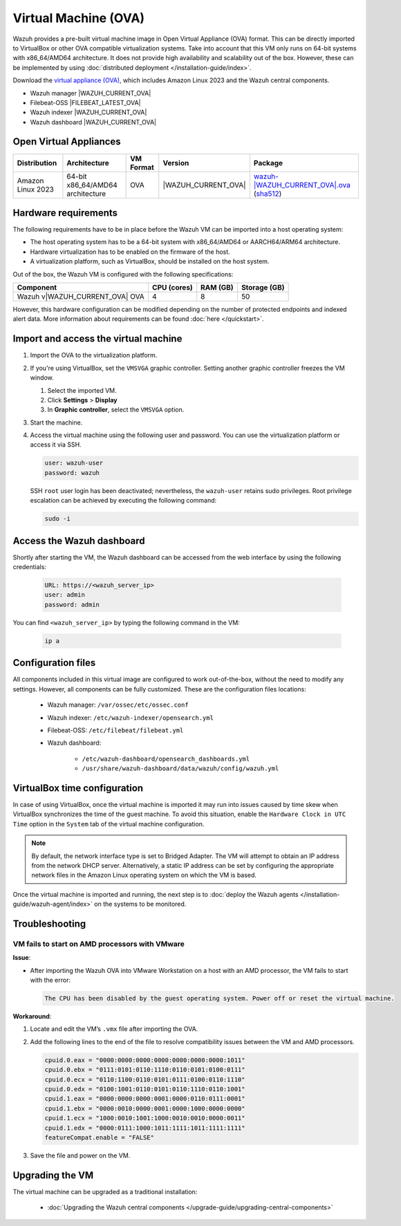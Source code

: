 .. Copyright (C) 2015, Wazuh, Inc.

.. meta::
   :description: The pre-built Wazuh Virtual Machine includes all Wazuh components ready-to-use. Test all Wazuh capabilities with our OVA.  

Virtual Machine (OVA)
=====================

Wazuh provides a pre-built virtual machine image in Open Virtual Appliance (OVA) format. This can be directly imported to VirtualBox or other OVA compatible virtualization systems. Take into account that this VM only runs on 64-bit systems with x86_64/AMD64 architecture. It does not provide high availability and scalability out of the box. However, these can be implemented by using :doc:`distributed deployment </installation-guide/index>`.

Download the `virtual appliance (OVA) <https://packages.wazuh.com/|WAZUH_CURRENT_MAJOR_OVA|/vm/wazuh-|WAZUH_CURRENT_OVA|.ova>`_, which includes Amazon Linux 2023 and the Wazuh central components.

-  Wazuh manager |WAZUH_CURRENT_OVA|
-  Filebeat-OSS |FILEBEAT_LATEST_OVA|
-  Wazuh indexer |WAZUH_CURRENT_OVA|
-  Wazuh dashboard |WAZUH_CURRENT_OVA|

Open Virtual Appliances
-----------------------

.. |VM_AL_64_OVA| replace:: `wazuh-|WAZUH_CURRENT_OVA|.ova <https://packages.wazuh.com/|WAZUH_CURRENT_MAJOR_OVA|/vm/wazuh-|WAZUH_CURRENT_OVA|.ova>`__ (`sha512 <https://packages.wazuh.com/|WAZUH_CURRENT_MAJOR_OVA|/checksums/wazuh/|WAZUH_CURRENT_OVA|/wazuh-|WAZUH_CURRENT_OVA|.ova.sha512>`__)
.. |WAZUH_OVA_VERSION| replace:: |WAZUH_CURRENT_OVA|

+-------------------+-----------------------------------+--------------+----------------------+-----------------+
|  Distribution     | Architecture                      | VM Format    | Version              | Package         |
+===================+===================================+==============+======================+=================+
| Amazon Linux 2023 | 64-bit x86_64/AMD64 architecture  |      OVA     | |WAZUH_OVA_VERSION|  | |VM_AL_64_OVA|  |
+-------------------+-----------------------------------+--------------+----------------------+-----------------+

Hardware requirements
---------------------

The following requirements have to be in place before the Wazuh VM can be imported into a host operating system:

-  The host operating system has to be a 64-bit system with x86_64/AMD64 or AARCH64/ARM64 architecture.
-  Hardware virtualization has to be enabled on the firmware of the host.
-  A virtualization platform, such as VirtualBox, should be installed on the host system.

Out of the box, the Wazuh VM is configured with the following specifications:

.. |OVA_COMPONENT| replace:: Wazuh v|WAZUH_CURRENT_OVA| OVA

+------------------+----------------+--------------+--------------+
|    Component     |   CPU (cores)  |   RAM (GB)   | Storage (GB) |
+==================+================+==============+==============+
| |OVA_COMPONENT|  |       4        |      8       |     50       |
+------------------+----------------+--------------+--------------+

However, this hardware configuration can be modified depending on the number of protected endpoints and indexed alert data. More information about requirements can be found :doc:`here </quickstart>`. 

Import and access the virtual machine
-------------------------------------

#. Import the OVA to the virtualization platform.

#. If you're using VirtualBox, set the ``VMSVGA`` graphic controller. Setting another graphic controller freezes the VM window.

   #. Select the imported VM.
   #. Click **Settings** > **Display**
   #. In **Graphic controller**, select the ``VMSVGA`` option.

#. Start the machine.
#. Access the virtual machine using the following user and password. You can use the virtualization platform or access it via SSH.

   .. code-block:: none

      user: wazuh-user
      password: wazuh

   SSH ``root`` user login has been deactivated; nevertheless, the ``wazuh-user`` retains sudo privileges. Root privilege escalation can be achieved by executing the following command:

   .. code-block:: console

      sudo -i

Access the Wazuh dashboard
--------------------------

Shortly after starting the VM, the Wazuh dashboard can be accessed from the web interface by using the following credentials:

  .. code-block:: none

     URL: https://<wazuh_server_ip>
     user: admin
     password: admin


You can find ``<wazuh_server_ip>``  by typing the following command in the VM:

  .. code-block:: none

     ip a


Configuration files
-------------------

All components included in this virtual image are configured to work out-of-the-box, without the need to modify any settings. However, all components can be fully customized. These are the configuration files locations:

  - Wazuh manager: ``/var/ossec/etc/ossec.conf``

  - Wazuh indexer: ``/etc/wazuh-indexer/opensearch.yml``

  - Filebeat-OSS: ``/etc/filebeat/filebeat.yml``

  - Wazuh dashboard: 

     - ``/etc/wazuh-dashboard/opensearch_dashboards.yml``

     - ``/usr/share/wazuh-dashboard/data/wazuh/config/wazuh.yml``

VirtualBox time configuration
-----------------------------

In case of using VirtualBox, once the virtual machine is imported it may run into issues caused by time skew when VirtualBox synchronizes the time of the guest machine. To avoid this situation, enable the ``Hardware Clock in UTC Time`` option in the ``System`` tab of the virtual machine configuration.

.. note::
  By default, the network interface type is set to Bridged Adapter. The VM will attempt to obtain an IP address from the network DHCP server. Alternatively, a static IP address can be set by configuring the appropriate network files in the Amazon Linux operating system on which the VM is based.


Once the virtual machine is imported and running, the next step is to :doc:`deploy the Wazuh agents </installation-guide/wazuh-agent/index>` on the systems to be monitored.

Troubleshooting
---------------

VM fails to start on AMD processors with VMware
^^^^^^^^^^^^^^^^^^^^^^^^^^^^^^^^^^^^^^^^^^^^^^^

**Issue**:

-  After importing the Wazuh OVA into VMware Workstation on a host with an AMD processor, the VM fails to start with the error:

   .. code-block:: none

      The CPU has been disabled by the guest operating system. Power off or reset the virtual machine.

**Workaround**:

#. Locate and edit the VM’s ``.vmx`` file after importing the OVA.
#. Add the following lines to the end of the file to resolve compatibility issues between the VM and AMD processors.

   .. code-block:: ini

      cpuid.0.eax = "0000:0000:0000:0000:0000:0000:0000:1011"
      cpuid.0.ebx = "0111:0101:0110:1110:0110:0101:0100:0111"
      cpuid.0.ecx = "0110:1100:0110:0101:0111:0100:0110:1110"
      cpuid.0.edx = "0100:1001:0110:0101:0110:1110:0110:1001"
      cpuid.1.eax = "0000:0000:0000:0001:0000:0110:0111:0001"
      cpuid.1.ebx = "0000:0010:0000:0001:0000:1000:0000:0000"
      cpuid.1.ecx = "1000:0010:1001:1000:0010:0010:0000:0011"
      cpuid.1.edx = "0000:0111:1000:1011:1111:1011:1111:1111"
      featureCompat.enable = "FALSE"

#. Save the file and power on the VM.

Upgrading the VM
----------------

The virtual machine can be upgraded as a traditional installation:

  - :doc:`Upgrading the Wazuh central components </upgrade-guide/upgrading-central-components>`
